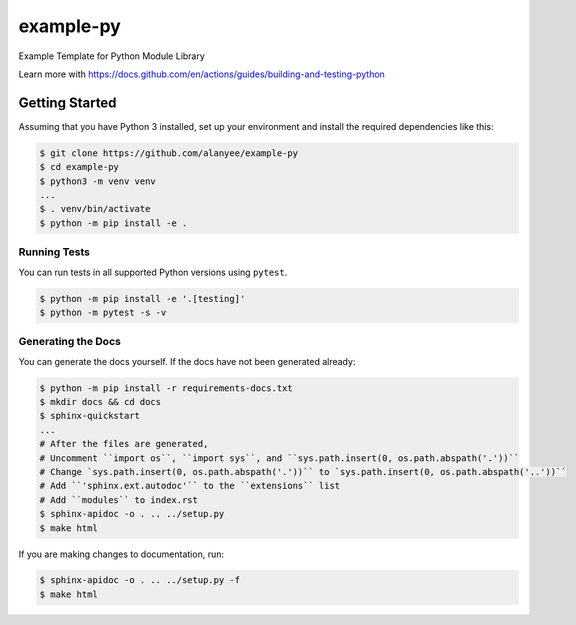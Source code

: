 example-py
========================
Example Template for Python Module Library

|Unit Tests|

.. |Unit Tests| image:: https://github.com/alanyee/example-py/actions/workflows/test.yml/badge.svg
    :target: https://github.com/alanyee/example-py/actions/workflows/test.yml
    :alt: Unit Tests

Learn more with https://docs.github.com/en/actions/guides/building-and-testing-python

Getting Started
---------------
Assuming that you have Python 3 installed, set up your environment and install the required dependencies like this:

.. code-block:: sh

    $ git clone https://github.com/alanyee/example-py
    $ cd example-py
    $ python3 -m venv venv
    ...
    $ . venv/bin/activate
    $ python -m pip install -e .

Running Tests
~~~~~~~~~~~~~
You can run tests in all supported Python versions using ``pytest``.

.. code-block:: sh

    $ python -m pip install -e '.[testing]'
    $ python -m pytest -s -v

Generating the Docs
~~~~~~~~~~~~~
You can generate the docs yourself. If the docs have not been generated already:

.. code-block:: sh

    $ python -m pip install -r requirements-docs.txt
    $ mkdir docs && cd docs
    $ sphinx-quickstart
    ...
    # After the files are generated,
    # Uncomment ``import os``, ``import sys``, and ``sys.path.insert(0, os.path.abspath('.'))``
    # Change `sys.path.insert(0, os.path.abspath('.'))`` to `sys.path.insert(0, os.path.abspath('..'))``
    # Add ``'sphinx.ext.autodoc'`` to the ``extensions`` list
    # Add ``modules`` to index.rst
    $ sphinx-apidoc -o . .. ../setup.py 
    $ make html

If you are making changes to documentation, run:

.. code-block:: sh

    $ sphinx-apidoc -o . .. ../setup.py -f
    $ make html
